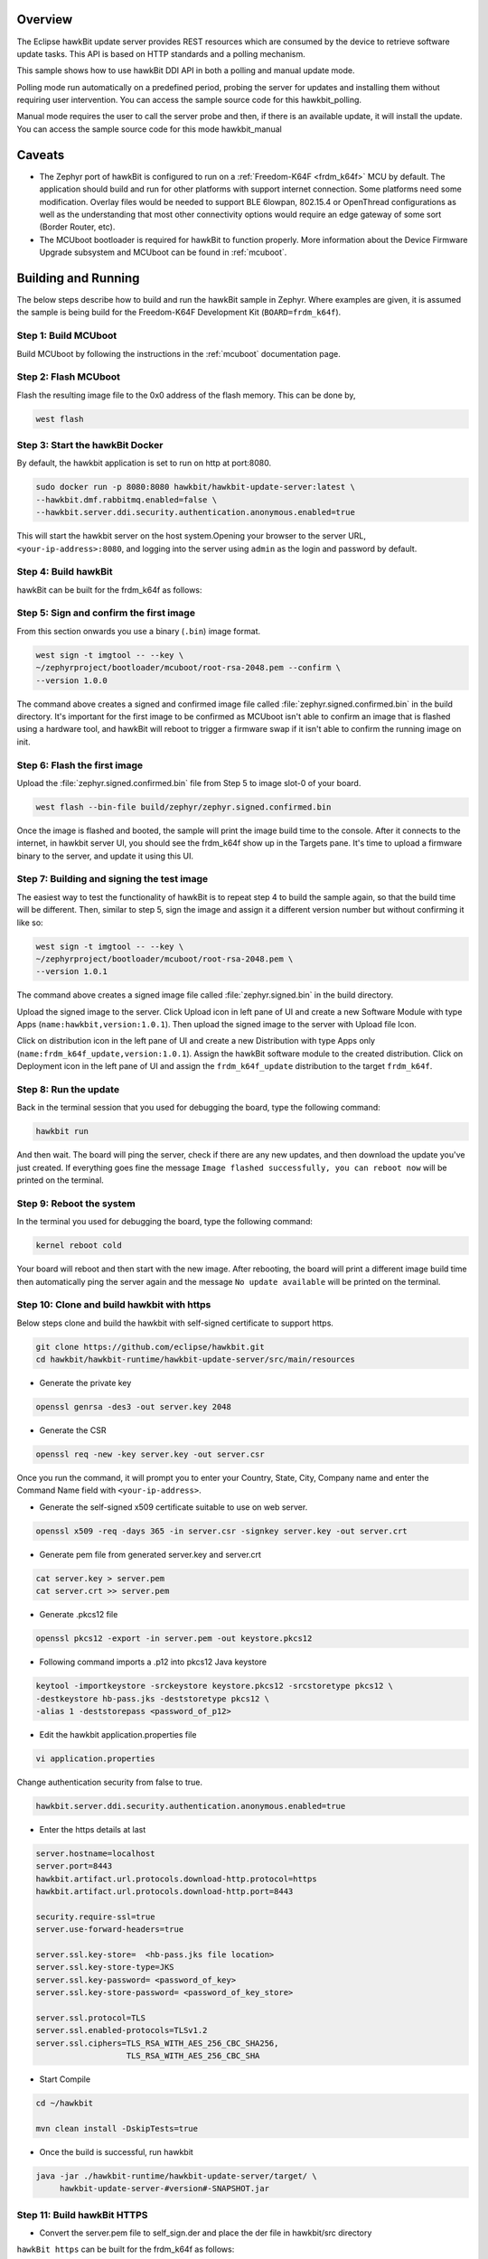 .. zephyr:code-sample:: hawkbit-api
   :name: Eclipse hawkBit Direct Device Integration API
   :relevant-api: hawkbit

   Update a device using Eclipse hawkBit DDI API.

Overview
********

The Eclipse hawkBit update server provides REST resources which are consumed by the
device to retrieve software update tasks. This API is based on HTTP standards
and a polling mechanism.

This sample shows how to use hawkBit DDI API in both a polling and manual
update mode.

Polling mode run automatically on a predefined period, probing the server
for updates and installing them without requiring user intervention. You can
access the sample source code for this hawkbit_polling.

Manual mode requires the user to call the server probe and then, if there is
an available update, it will install the update. You can access the sample
source code for this mode hawkbit_manual

Caveats
*******

* The Zephyr port of hawkBit is configured to run on a
  :ref:`Freedom-K64F <frdm_k64f>` MCU by default. The application should
  build and run for other platforms with support internet connection. Some
  platforms need some modification. Overlay files would be needed to support
  BLE 6lowpan, 802.15.4 or OpenThread configurations as well as the
  understanding that most other connectivity options would require an edge
  gateway of some sort (Border Router, etc).

* The MCUboot bootloader is required for hawkBit to function properly.
  More information about the Device Firmware Upgrade subsystem and MCUboot
  can be found in :ref:`mcuboot`.

Building and Running
********************

The below steps describe how to build and run the hawkBit sample in
Zephyr. Where examples are given, it is assumed the sample is being build for
the Freedom-K64F Development Kit (``BOARD=frdm_k64f``).

Step 1: Build MCUboot
=====================

Build MCUboot by following the instructions in the :ref:`mcuboot` documentation
page.

Step 2: Flash MCUboot
=====================

Flash the resulting image file to the 0x0 address of the flash memory. This can
be done by,

.. code-block:: console

   west flash

Step 3: Start the hawkBit Docker
================================

By default, the hawkbit application is set to run on http at port:8080.

.. code-block:: console

   sudo docker run -p 8080:8080 hawkbit/hawkbit-update-server:latest \
   --hawkbit.dmf.rabbitmq.enabled=false \
   --hawkbit.server.ddi.security.authentication.anonymous.enabled=true

This will start the hawkbit server on the host system.Opening your browser to
the server URL, ``<your-ip-address>:8080``, and logging into the server using
``admin`` as the login and password by default.

Step 4: Build hawkBit
=====================

hawkBit can be built for the frdm_k64f as follows:

.. zephyr-app-commands::
    :zephyr-app: samples/subsys/mgmt/hawkbit
    :board: frdm_k64f
    :conf: "prj.conf"
    :goals: build

.. _hawkbit_sample_sign:

Step 5: Sign and confirm the first image
========================================

From this section onwards you use a binary (``.bin``) image format.

.. code-block:: console

   west sign -t imgtool -- --key \
   ~/zephyrproject/bootloader/mcuboot/root-rsa-2048.pem --confirm \
   --version 1.0.0

The command above creates a signed and confirmed image file called
:file:`zephyr.signed.confirmed.bin` in the build directory. It's important for
the first image to be confirmed as MCUboot isn't able to confirm an image that
is flashed using a hardware tool, and hawkBit will reboot to trigger a firmware
swap if it isn't able to confirm the running image on init.

Step 6: Flash the first image
=============================

Upload the :file:`zephyr.signed.confirmed.bin` file from Step 5 to image slot-0
of your board.

.. code-block:: console

   west flash --bin-file build/zephyr/zephyr.signed.confirmed.bin

Once the image is flashed and booted, the sample will print the image build
time to the console. After it connects to the internet, in hawkbit server UI,
you should see the frdm_k64f show up in the Targets pane. It's time to
upload a firmware binary to the server, and update it using this UI.

Step 7: Building and signing the test image
===========================================

The easiest way to test the functionality of hawkBit is to repeat step 4 to
build the sample again, so that the build time will be different. Then, similar
to step 5, sign the image and assign it a different version number but without
confirming it like so:

.. code-block:: console

   west sign -t imgtool -- --key \
   ~/zephyrproject/bootloader/mcuboot/root-rsa-2048.pem \
   --version 1.0.1

The command above creates a signed image file called
:file:`zephyr.signed.bin` in the build directory.

Upload the signed image to the server. Click Upload icon in left pane of UI and
create a new Software Module with type Apps (``name:hawkbit,version:1.0.1``).
Then upload the signed image to the server with Upload file Icon.

Click on distribution icon in the left pane of UI and create a new Distribution
with type Apps only (``name:frdm_k64f_update,version:1.0.1``). Assign the
hawkBit software module to the created distribution. Click on Deployment
icon in the left pane of UI and assign the ``frdm_k64f_update`` distribution to
the target ``frdm_k64f``.

Step 8: Run the update
======================

Back in the terminal session that you used for debugging the board, type the
following command:

.. code-block:: console

   hawkbit run

And then wait. The board will ping the server, check if there are any new
updates, and then download the update you've just created. If everything goes
fine the message ``Image flashed successfully, you can reboot now`` will be
printed on the terminal.

Step 9: Reboot the system
=========================

In the terminal you used for debugging the board, type the following command:

.. code-block:: console

   kernel reboot cold

Your board will reboot and then start with the new image. After rebooting, the
board will print a different image build time then automatically ping the server
again and the message ``No update available`` will be printed on the terminal.

Step 10: Clone and build hawkbit with https
===========================================

Below steps clone and build the hawkbit with self-signed certificate
to support https.

.. code-block:: console

   git clone https://github.com/eclipse/hawkbit.git
   cd hawkbit/hawkbit-runtime/hawkbit-update-server/src/main/resources

* Generate the private key

.. code-block:: console

   openssl genrsa -des3 -out server.key 2048

* Generate the CSR

.. code-block:: console

   openssl req -new -key server.key -out server.csr

Once you run the command, it will prompt you to enter your Country,
State, City, Company name and enter the Command Name field with
``<your-ip-address>``.

* Generate the self-signed x509 certificate suitable to use on web server.

.. code-block:: console

   openssl x509 -req -days 365 -in server.csr -signkey server.key -out server.crt

* Generate pem file from generated server.key and server.crt

.. code-block:: console

   cat server.key > server.pem
   cat server.crt >> server.pem

* Generate .pkcs12 file

.. code-block:: console

   openssl pkcs12 -export -in server.pem -out keystore.pkcs12

* Following command imports a .p12 into pkcs12 Java keystore

.. code-block:: console

   keytool -importkeystore -srckeystore keystore.pkcs12 -srcstoretype pkcs12 \
   -destkeystore hb-pass.jks -deststoretype pkcs12 \
   -alias 1 -deststorepass <password_of_p12>

* Edit the hawkbit application.properties file

.. code-block:: console

   vi application.properties

Change authentication security from false to true.

.. code-block:: console

   hawkbit.server.ddi.security.authentication.anonymous.enabled=true

* Enter the https details at last

.. code-block:: console

   server.hostname=localhost
   server.port=8443
   hawkbit.artifact.url.protocols.download-http.protocol=https
   hawkbit.artifact.url.protocols.download-http.port=8443

   security.require-ssl=true
   server.use-forward-headers=true

   server.ssl.key-store=  <hb-pass.jks file location>
   server.ssl.key-store-type=JKS
   server.ssl.key-password= <password_of_key>
   server.ssl.key-store-password= <password_of_key_store>

   server.ssl.protocol=TLS
   server.ssl.enabled-protocols=TLSv1.2
   server.ssl.ciphers=TLS_RSA_WITH_AES_256_CBC_SHA256,
                      TLS_RSA_WITH_AES_256_CBC_SHA

* Start Compile

.. code-block:: console

   cd ~/hawkbit

   mvn clean install -DskipTests=true

* Once the build is successful, run hawkbit

.. code-block:: console

   java -jar ./hawkbit-runtime/hawkbit-update-server/target/ \
        hawkbit-update-server-#version#-SNAPSHOT.jar

Step 11: Build hawkBit HTTPS
============================

* Convert the server.pem file to self_sign.der and place the der file in
  hawkbit/src directory

``hawkBit https`` can be built for the frdm_k64f as follows:

.. zephyr-app-commands::
    :zephyr-app: samples/subsys/mgmt/hawkbit
    :board: frdm_k64f
    :conf: "prj.conf overlay-tls.conf"
    :goals: build

Repeat the steps from 5 to 9, to update the device over https.
